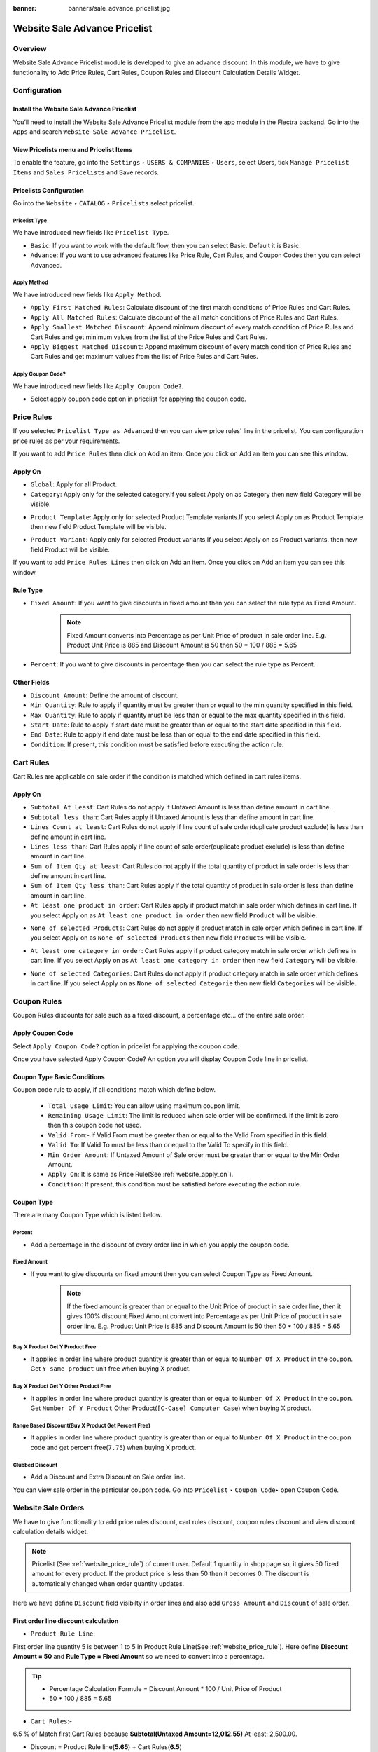:banner: banners/sale_advance_pricelist.jpg

==============================
Website Sale Advance Pricelist
==============================


Overview
========

Website Sale Advance Pricelist module is developed to give an advance discount. In this module, we have to give functionality to Add Price Rules, Cart Rules, Coupon Rules and Discount Calculation Details Widget.


Configuration
=============

Install the Website Sale Advance Pricelist
------------------------------------------

You’ll need to install the Website Sale Advance Pricelist module from the app module in the Flectra backend.
Go into the ``Apps`` and search ``Website Sale Advance Pricelist``.

.. image:: images/install_app.png
    :class: img-responsive

View Pricelists menu and Pricelist Items
----------------------------------------

To enable the feature, go into the ``Settings`` ‣ ``USERS & COMPANIES`` ‣ ``Users``, select Users, tick ``Manage Pricelist Items`` and ``Sales Pricelists`` and Save records.

.. image:: images/user_setting.png
    :class: img-responsive

Pricelists Configuration
------------------------

Go into the ``Website`` ‣ ``CATALOG`` ‣ ``Pricelists`` select pricelist.

.. image:: images/pricelist_list.png
    :class: img-responsive

Pricelist Type
~~~~~~~~~~~~~~

We have introduced new fields like ``Pricelist Type``.

- ``Basic``: If you want to work with the default flow, then you can select Basic. Default it is Basic.
- ``Advance``: If you want to use advanced features like Price Rule, Cart Rules, and Coupon Codes then you can select Advanced.

.. image:: images/pricelist_configuration.png
    :class: img-responsive

Apply Method
~~~~~~~~~~~~

We have introduced new fields like ``Apply Method``.

- ``Apply First Matched Rules``: Calculate discount of the first match conditions of Price Rules and Cart Rules.
- ``Apply All Matched Rules``: Calculate discount of the all match conditions of Price Rules and Cart Rules.
- ``Apply Smallest Matched Discount``: Append minimum discount of every match condition of Price Rules and Cart Rules and get minimum values from the list of the Price Rules and Cart Rules.
- ``Apply Biggest Matched Discount``: Append maximum discount of every match condition of Price Rules and Cart Rules and get maximum values from the list of Price Rules and Cart Rules.

Apply Coupon Code?
~~~~~~~~~~~~~~~~~~

We have introduced new fields like ``Apply Coupon Code?``.

- Select apply coupon code option in pricelist for applying the coupon code.

.. _website_price_rule:

Price Rules
===========

If you selected ``Pricelist Type as Advanced`` then you can view price rules' line in the pricelist. You can configuration price rules as per your requirements.

.. image:: images/website_price_rule.png
    :class: img-responsive


If you want to add ``Price Rules`` then click on Add an item. Once you click on Add an item you can see this window.

.. image:: images/website_price_rule_1.png
    :class: img-responsive

.. _website_apply_on:

Apply On
--------

- ``Global``: Apply for all Product.
- ``Category``: Apply only for the selected category.If you select Apply on as Category then new field Category will be visible.

.. image:: images/website_price_rule_category.png
    :class: img-responsive

- ``Product Template``: Apply only for selected Product Template variants.If you select Apply on as Product Template then new field Product Template will be visible.

.. image:: images/website_price_rule_template.png
    :class: img-responsive

- ``Product Variant``: Apply only for selected Product variants.If you select Apply on as Product variants, then new field Product will be visible.

.. image:: images/website_price_rule_product.png
    :class: img-responsive

If you want to add ``Price Rules Lines`` then click on Add an item. Once you click on Add an item you can see this window.

.. image:: images/website_price_rule_line.png
    :class: img-responsive

Rule Type
---------

- ``Fixed Amount``: If you want to give discounts in fixed amount then you can select the rule type as Fixed Amount.
   .. note::
       Fixed Amount converts into Percentage as per Unit Price of product in sale order line.  
       E.g. Product Unit Price is 885 and Discount Amount is 50 then 50 * 100 / 885 = 5.65

- ``Percent``: If you want to give discounts in percentage then you can select the rule type as Percent.

Other Fields
------------

- ``Discount Amount``: Define the amount of discount.

- ``Min Quantity``: Rule to apply if quantity must be greater than or equal to the min quantity specified in this field.

- ``Max Quantity``: Rule to apply if quantity must be less than or equal to the max quantity specified in this field.

- ``Start Date``: Rule to apply if start date must be greater than or equal to the start date specified in this field.

- ``End Date``: Rule to apply if end date must be less than or equal to the end date specified in this field.

- ``Condition``: If present, this condition must be satisfied before executing the action rule.

Cart Rules
===========

.. image:: images/cart_rules.png
    :class: img-responsive

Cart Rules are applicable on sale order if the condition is matched which defined in cart rules items.

.. image:: images/cart_rules_items.png
    :class: img-responsive

Apply On
--------
- ``Subtotal At Least``: Cart Rules do not apply if Untaxed Amount is less than define amount in cart line.
- ``Subtotal less than``: Cart Rules apply if Untaxed Amount is less than define amount in cart line.
- ``Lines Count at least``: Cart Rules do not apply if line count of sale order(duplicate product exclude) is less than define amount in cart line.
- ``Lines less than``: Cart Rules apply if line count of sale order(duplicate product exclude) is less than define amount in cart line.
- ``Sum of Item Qty at least``: Cart Rules do not apply if the total quantity of product in sale order is less than define amount in cart line.
- ``Sum of Item Qty less than``: Cart Rules apply if the total quantity of product in sale order is less than define amount in cart line.
- ``At least one product in order``: Cart Rules apply if product match in sale order which defines in cart line. If you select Apply on as ``At least one product in order`` then new field ``Product`` will be visible.

.. image:: images/cart_atleast_one_product.png
    :class: img-responsive

- ``None of selected Products``: Cart Rules do not apply if product match in sale order which defines in cart line. If you select Apply on as ``None of selected Products`` then new field ``Products`` will be visible.

.. image:: images/cart_none_of_products.png
    :class: img-responsive

- ``At least one category in order``: Cart Rules apply if product category match in sale order which defines in cart line. If you select Apply on as ``At least one category in order`` then new field ``Category`` will be visible.

.. image:: images/cart_category.png
    :class: img-responsive

- ``None of selected Categories``: Cart Rules do not apply if product category match in sale order which defines in cart line. If you select Apply on as ``None of selected Categorie`` then new field ``Categories`` will be visible.

.. image:: images/cart_none_category.png
    :class: img-responsive

Coupon Rules
============

Coupon Rules discounts for sale such as a fixed discount, a percentage etc... of the entire sale order. 

Apply Coupon Code
-----------------
Select ``Apply Coupon Code?`` option in pricelist for applying the coupon code.

.. image:: images/apply_coupon_code.png
    :class: img-responsive

Once you have selected Apply Coupon Code? An option you will display Coupon Code line in pricelist.

.. image:: images/coupon_code.png
    :class: img-responsive


Coupon Type Basic Conditions
----------------------------
Coupon code rule to apply, if all conditions match which define below.

 - ``Total Usage Limit``: You can allow using maximum coupon limit.
 - ``Remaining Usage Limit``: The limit is reduced when sale order will be confirmed. If the limit is zero then this coupon code not used.
 - ``Valid From``:- If Valid From must be greater than or equal to the Valid From specified in this field.
 - ``Valid To``: If Valid To must be less than or equal to the Valid To specify in this field.
 - ``Min Order Amount``: If Untaxed Amount of Sale order must be greater than or equal to the Min Order Amount.
 - ``Apply On``: It is same as Price Rule(See :ref:`website_apply_on`).
 - ``Condition``: If present, this condition must be satisfied before executing the action rule.

.. _website_coupon_type:

Coupon Type
-----------

There are many Coupon Type which is listed below.

.. _website_coupon_percent:

Percent
~~~~~~~

- Add a percentage in the discount of every order line in which you apply the coupon code.

.. image:: images/coupon_percentage.png
    :class: img-responsive

.. _website_coupon_fixed_amount:

Fixed Amount
~~~~~~~~~~~~

- If you want to give discounts on fixed amount then you can select Coupon Type as Fixed Amount.
   .. note::
       If the fixed amount is greater than or equal to the Unit Price of product in sale order line, then it gives 100% discount.Fixed Amount convert into Percentage as per Unit Price of product in sale order line. E.g. Product Unit Price is 885 and Discount Amount is 50 then 50 * 100 / 885 = 5.65

.. image:: images/coupon_fixed.png
    :class: img-responsive

.. _website_coupon_buy_x_get_y:

Buy X Product Get Y Product Free
~~~~~~~~~~~~~~~~~~~~~~~~~~~~~~~~

- It applies in order line where product quantity is greater than or equal to ``Number Of X Product`` in the coupon. Get ``Y same product`` unit free when buying X product.

.. image:: images/buy_x_get_y.png
    :class: img-responsive

.. _website_coupon_buy_x_get_y_other:

Buy X Product Get Y Other Product Free
~~~~~~~~~~~~~~~~~~~~~~~~~~~~~~~~~~~~~~

- It applies in order line where product quantity is greater than or equal to ``Number Of X Product`` in the coupon. Get ``Number Of Y Product`` Other Product(``[C-Case] Computer Case``) when buying X product.

.. image:: images/buy_x_get_y_other.png
    :class: img-responsive

.. _website_coupon_range_based:

Range Based Discount(Buy X Product Get Percent Free)
~~~~~~~~~~~~~~~~~~~~~~~~~~~~~~~~~~~~~~~~~~~~~~~~~~~~

- It applies in order line where product quantity is greater than or equal to ``Number Of X Product`` in the coupon code and get percent free(``7.75``) when buying X product.

.. image:: images/buy_x_get_percent.png
    :class: img-responsive

.. _website_coupon_clubbed:

Clubbed Discount
~~~~~~~~~~~~~~~~

- Add a Discount and Extra Discount on Sale order line.

.. image:: images/clubbed_coupon.png
    :class: img-responsive

You can view sale order in the particular coupon code. Go into ``Pricelist`` ‣ ``Coupon Code``‣  open Coupon Code. 

.. image:: images/coupon_sale_order.png
    :class: img-responsive


Website Sale Orders
===================

We have to give functionality to add price rules discount, cart rules discount, coupon rules discount and view discount calculation details widget.

.. image:: images/shop_page.png
    :class: img-responsive

.. note::
    Pricelist (See :ref:`website_price_rule`) of current user.
    Default 1 quantity in shop page so, it gives 50 fixed amount for every product. If the product price is less than 50 then it becomes 0.
    The discount is automatically changed when order quantity updates.

.. image:: images/website_sale_order_1.png
    :class: img-responsive

Here we have define ``Discount`` field visibilty in order lines and also add ``Gross Amount`` and ``Discount`` of sale order.

First order line discount calculation
-------------------------------------

- ``Product Rule Line``:

First order line quantity 5 is between 1 to 5 in Product Rule Line(See :ref:`website_price_rule`).
Here define **Discount Amount = 50** and **Rule Type = Fixed Amount** so we need to convert into a percentage.

.. tip::
    :class: aphorism

    - Percentage Calculation Formule = Discount Amount * 100 / Unit Price of Product
    - 50 * 100 / 885 = 5.65

- ``Cart Rules``:-

6.5 % of Match first Cart Rules because **Subtotal(Untaxed Amount=12,012.55)** At least: 2,500.00.

- Discount = Product Rule line(**5.65**) + Cart Rules(**6.5**)

``So, discount is 5.65 + 6.5 = 12.15%``

Second order line discount calculation
--------------------------------------

Second order line quantity 3 is between 1 to 5 in Product Rule Line(See :ref:`website_price_rule`).
Here define **Discount Amount = 50** and **Rule Type = Fixed Amount** so we need to convert into a percentage.

.. tip::
    :class: aphorism

    - Percentage Calculation Formule = Discount Amount * 100 / Unit Price of Product
    - 50 * 100 / 2950 = 1.69

- ``Cart Rules``:-

6.5 % of Match first Cart Rules because **Subtotal(Untaxed Amount=12,012.55)** At least: 2,500.00.

- Discount = Product Rule line(**1.69**) + Cart Rules(**6.5**)

``So, discount is 1.69 + 6.5 = 8.19%``

Third order line discount calculation
-------------------------------------

Third order line quantity 3 is between 1 to 5 in Product Rule Line(See :ref:`website_price_rule`).

Unit Price(25) is less than Fixed Amount(50) of Product Rule Lines.

``So, it gives 100% discount for that line``


Discount Calculation Informations
---------------------------------

.. image:: images/cal_full_view.png
    :class: img-responsive

Once you click on information icon button, you can view discount calculation details. Here display total Price Rule, Cart Rules, and Coupon Code discount etc..

After that, it's default flow of website_sale.

Website Sale Orders With Coupon Code
====================================

Coupon code price rule lines and cart rules:

.. _website_price_rule_line:

Price Rule Lines
----------------

.. image:: images/coupon_code_price_rule_line.png
    :class: img-responsive

.. _website_cart_rule_line:

Cart Rules
----------

.. image:: images/coupon_code_cart_rule.png
    :class: img-responsive

We have already configured Coupon code(See :ref:`website_coupon_type`).

Promo Code
----------

If you want to apply Promo Code go to ``Website`` ‣ ``Dashboard`` ‣  ``Go To Website`` ‣  ``Click on Shop menu`` ‣  ``Select any product`` ‣  ``Click on Add To Cart`` ‣  ``Click on Customize Menu`` ‣  ``Select Promo Code True``. After that, you can visible Promo Code field. 

.. image:: images/promo_code.png
    :class: img-responsive

If current user have pricelist ``Advance Pricelist (First Matched Rule With Coupon)``.

Coupon Code Warning 
-------------------

.. image:: images/warning_message.png
    :class: img-responsive

We have entered coupon code ``Get10Peroff`` and click on ``Apply`` button it will give the warning message if subtotal is less than min order amount in the coupon code. Here in the coupon code Min Order Amount set $2500.00 and Subtotal is $1639.02 (See :ref:`website_coupon_percent`).

Website Sale Orders With Percentage Coupon Code
-----------------------------------------------

.. image:: images/website_sale_order_coupon_before_percentage.png
    :class: img-responsive

We have entered coupon code ``Get10Peroff`` and click on ``Apply`` button. After the click on ``Apply`` discount value changed in sale order line.

.. image:: images/website_sale_order_coupon_percentage.png
    :class: img-responsive

First order line discount calculation
~~~~~~~~~~~~~~~~~~~~~~~~~~~~~~~~~~~~~

- ``Product Lines Rules``

4.9 % of Match first Product Rule Lines (See :ref:`website_price_rule_line`) because ordered Qty 5 is between 1 to 6.

- ``Cart Rules``

First cart Rules (See :ref:`website_cart_rule_line`) don't match because Subtotal is greater than 3,000.00 so that rules skip.

Second Cart Rules (See :ref:`website_cart_rule_line`) match because of Sum of Item Qty at least: 7.00 (here 8). So add 10 %.

.. note::
    Quantity : First order line quantity (5) + Second order line quantity (3)

- ``Coupon Code`` : Coupon code (See :ref:`website_coupon_percent`) get 10 percent free.

- Discount = Product Rule line(**4.9**) + Cart Rules(**10**) + Coupon Code(**10**)

``So, First line discount is 24.9 %( 4.9 + 10 + 10)``

.. note::
    Same calculation for the second line of sale order.

.. note::
    If you want to remove coupon code then click on Apply again.

Website Sale Orders With Fixed Amount Coupon Code
-------------------------------------------------

.. image:: images/website_sale_order_coupon_before_fixed.png
    :class: img-responsive

We have entered coupon code ``Get20off`` and click on ``Apply`` button. After the click on ``Apply`` discount value changed in sale order line.

.. image:: images/website_sale_order_coupon_fixed.png
    :class: img-responsive

First order line discount calculation
~~~~~~~~~~~~~~~~~~~~~~~~~~~~~~~~~~~~~

- ``Product Lines Rules``

4.9 % of match first Product Rule Lines (See :ref:`website_price_rule_line`) because ordered Qty 5 is between 1 to 6.

- ``Cart Rules``

First Cart Rules (See :ref:`website_cart_rule_line`) don't match because Subtotal is greater than 3,000.00 so that rules skip.

Second Cart Rules (See :ref:`website_cart_rule_line`) match because of Sum of Item Qty at least: 7.00 (here 8). so add 10 %.

.. note::
    Quantity : First order line quantity (5) + Second order line quantity (3)

- ``Coupon Code`` : Coupon code (See :ref:`website_coupon_fixed_amount`) get fixed amount 20 per product.

Here define **Discount Amount = 20** so we need to convert into the percentage.

.. tip::
    :class: aphorism

    - Percentage Calculation Formule = Discount Amount * 100 / Unit Price of Product
    - 20 * 100 / 885 = 2.26

- Discount = Product Rule line(**4.9**) + Cart Rules(**10**) + Coupon Code(**2.26**)

``So, First line discount is 17.6 %( 4.9 + 10 + 2.26)``

Second order line discount calculation
~~~~~~~~~~~~~~~~~~~~~~~~~~~~~~~~~~~~~~

- ``Product Lines Rules``

4.9 % of match first Product Rule Lines (See :ref:`website_price_rule_line`) because ordered Qty 5 is between 1 to 6.

- ``Cart Rules``

First Cart Rules (See :ref:`website_cart_rule_line`) don't match because Subtotal is greater than 3,000.00 so that rules skip.

Second Cart Rules (See :ref:`website_cart_rule_line`) match because of Sum of Item Qty at least: 7.00 (here 8). so add 10 %.

.. note::
    Quantity : First order line quantity (5) + Second order line quantity (3)


- ``Coupon Code`` : Coupon code (See :ref:`website_coupon_fixed_amount`) get fixed amount 20 per product.

Here define **Discount Amount = 20** so we need to convert into the percentage.

.. tip::
    :class: aphorism

    - Percentage Calculation Formule = Discount Amount * 100 / Unit Price of Product
    - 20 * 100 / 2950 = 0.68

- Discount = Product Rule line(**4.9**) + Cart Rules(**10**) + Coupon Code(**0.68**)

``So, First line discount is 15.58 %( 4.9 + 10 + 0.68)``

Website Sale Orders With Buy X Product Get Y Product Free Coupon Code
---------------------------------------------------------------------

.. image:: images/website_sale_order_coupon_before_bxgy.png
    :class: img-responsive

We have entered coupon code ``BXGYFree`` and click on ``Apply`` button. After the click on ``Apply`` 2 more line created in sale order line.

.. image:: images/website_sale_order_coupon_bxgy.png
    :class: img-responsive

First order line discount calculation
~~~~~~~~~~~~~~~~~~~~~~~~~~~~~~~~~~~~~

- ``Product Lines Rules``

4.9 % of Match first Product Rule Lines (See :ref:`website_price_rule_line`) because ordered Qty 5 is between 1 to 6.

- ``Cart Rules``

First cart Rules (See :ref:`website_cart_rule_line`) don't match because Subtotal is greater than 3,000.00 so that rules skip.

Second Cart Rules (See :ref:`website_cart_rule_line`) match because of Sum of Item Qty at least: 7.00 (here 8). so add 10 %.

.. note::
    Quantity : First order line quantity (5) + Second order line quantity (3)

- ``Coupon Code`` : Coupon code (See :ref:`website_coupon_buy_x_get_y`) get y number of product free.

In this coupon code we get 1 same product free of buy every 3 qty. ``so, int(5/3) = 1``

- Discount = Product Rule line(**4.9**) + Cart Rules(**10**)

``So, First line discount is 14.9 %( 4.9 + 10) and get free product line 3 extra``

.. note::
    Same calculation for the second line of sale order.


Website Sale Orders With Buy X Product Get Y Product Other Free Coupon Code
---------------------------------------------------------------------------

.. image:: images/website_sale_order_coupon_before_bxgyo.png
    :class: img-responsive

We have entered coupon code ``BXGYOtherFree`` and click on ``Apply`` button. After the click on ``Apply`` 1 more line created with product ``[C-Case] Computer Case`` in sale order line.

.. image:: images/website_sale_order_coupon_bxgyo.png
    :class: img-responsive

First order line discount calculation
~~~~~~~~~~~~~~~~~~~~~~~~~~~~~~~~~~~~~

- ``Product Lines Rules``

4.9 % of Match first Product Rule Lines (See :ref:`website_price_rule_line`) because ordered Qty 5 is between 1 to 6.

- ``Cart Rules``

First cart Rules (See :ref:`website_cart_rule_line`) don't match because Subtotal is greater than 3,000.00 so that rules skip.

Second Cart Rules (See :ref:`website_cart_rule_line`) match because of Sum of Item Qty at least: 7.00 (here 8). so add 10 %.

.. note::
    Quantity : First order line quantity (5) + Second order line quantity (3)


- ``Coupon Code`` : Coupon code (See :ref:`website_coupon_buy_x_get_y_other`) get y number of other product free.

In this coupon code, we get 3 ``[C-Case] Computer Case`` product free.
**Calculation of third order line** buy every 2 quantity get 1 product free.

``Quantity Calculation:`` **int(Order Line Quantity / Number of X Product)**

- first order line quantity(5):- int(5/2) = 2
- second order line quantity(3):-int(3/2) = 1

``So, the total quantity of third order line is 3.``

- Discount = Product Rule line(**4.9**) + Cart Rules(**10**)

``So, First line discount is 14.9 %( 4.9 + 10) and get free product([C-Case] Computer Case) with 3 Quantity``

Website Sale Orders With Clubbed Discount Coupon Code
-----------------------------------------------------

.. image:: images/website_sale_order_coupon_before_clubbed.png
    :class: img-responsive

We have entered coupon code ``CD15Per`` and click on ``Apply`` button. After the click on ``Apply`` discount value changed in sale order line.

.. image:: images/website_sale_order_coupon_clubbed.png
    :class: img-responsive

First order line discount calculation
~~~~~~~~~~~~~~~~~~~~~~~~~~~~~~~~~~~~~

- ``Product Lines Rules``

4.9 % of Match first Product Rule Lines (See :ref:`website_price_rule_line`) because ordered Qty 5 is between 1 to 6.

- ``Cart Rules``

First cart Rules (See :ref:`website_cart_rule_line`) don't match because Subtotal is greater than 3,000.00 so that rules skip.

Second Cart Rules (See :ref:`website_cart_rule_line`) match because of Sum of Item Qty at least: 7.00 (here 8). so add 10 %.

.. note::
    Quantity : First order line quantity (5) + Second order line quantity (3)

- ``Coupon Code`` : Coupon code (See :ref:`website_coupon_clubbed`) get 15 percent free.

- Discount = Product Rule line(**4.9**) + Cart Rules(**10**) + Coupon Code(**15**)

``So, First line discount is 29.9 %( 4.9 + 10 + 15)``

.. note::
    Same calculation for the second line of sale order.

Website Sale Orders With Range Based Coupon Code
------------------------------------------------

.. image:: images/website_sale_order_coupon_before_range.png
    :class: img-responsive

We have entered coupon code ``BXGPercentFree`` and click on ``Apply`` button. After the click on ``Apply`` discount value changed in sale order line.

.. image:: images/website_sale_order_coupon_range.png
    :class: img-responsive

First order line discount calculation
~~~~~~~~~~~~~~~~~~~~~~~~~~~~~~~~~~~~~

- ``Product Lines Rules``

4.9 % of Match first Product Rule Lines (See :ref:`website_price_rule_line`) because ordered Qty 5 is between 1 to 6.

- ``Cart Rules``

First cart Rules (See :ref:`website_cart_rule_line`) don't match because Subtotal is greater than 3,000.00 so that rules skip.

Second Cart Rules (See :ref:`website_cart_rule_line`) match because of Sum of Item Qty at least: 7.00 (here 8). so add 10 %.

.. note::
    Quantity : First order line quantity (5) + Second order line quantity (3)

- ``Coupon Code`` : Coupon code (See :ref:`website_coupon_range_based`) we get 7.75 percent free of buy every 3 qty.

In this coupon code, we get 7.75 percent free of buy every 3 qty.

- Discount = Product Rule line(**4.9**) + Cart Rules(**10**) + Coupon Code(**7.75**)

``So, First line discount is 22.65 %( 4.9 + 10 + 7.75)``

.. note::
    Coupon code does not apply to the second line of sale order because Ordered Qty is less than 3.
